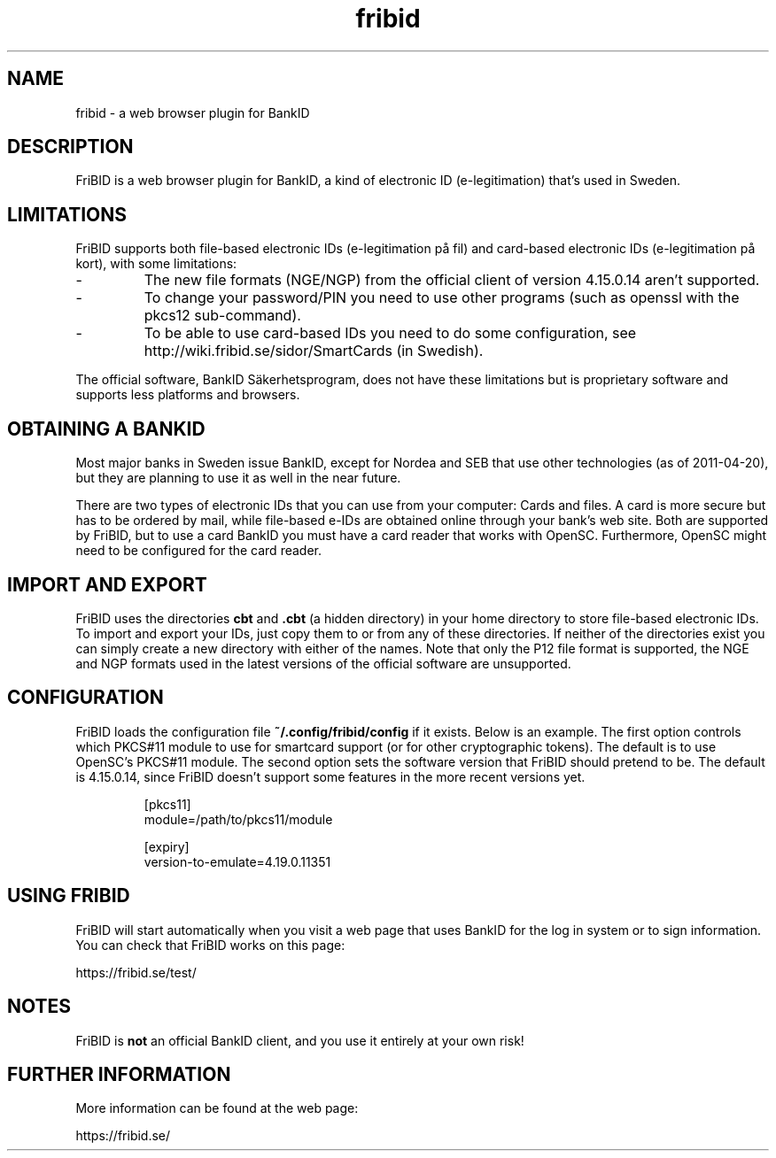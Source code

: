 .\"  Copyright (c) 2010-2012 Samuel Lidén Borell <samuel@kodafritt.se>
.\"
.\"  Permission is hereby granted, free of charge, to any person obtaining a copy
.\"  of this software and associated documentation files (the "Software"), to deal
.\"  in the Software without restriction, including without limitation the rights
.\"  to use, copy, modify, merge, publish, distribute, sublicense, and/or sell
.\"  copies of the Software, and to permit persons to whom the Software is
.\"  furnished to do so, subject to the following conditions:
.\"  
.\"  The above copyright notice and this permission notice shall be included in
.\"  all copies or substantial portions of the Software.
.\"  
.\"  THE SOFTWARE IS PROVIDED "AS IS", WITHOUT WARRANTY OF ANY KIND, EXPRESS OR
.\"  IMPLIED, INCLUDING BUT NOT LIMITED TO THE WARRANTIES OF MERCHANTABILITY,
.\"  FITNESS FOR A PARTICULAR PURPOSE AND NONINFRINGEMENT. IN NO EVENT SHALL THE
.\"  AUTHORS OR COPYRIGHT HOLDERS BE LIABLE FOR ANY CLAIM, DAMAGES OR OTHER
.\"  LIABILITY, WHETHER IN AN ACTION OF CONTRACT, TORT OR OTHERWISE, ARISING FROM,
.\"  OUT OF OR IN CONNECTION WITH THE SOFTWARE OR THE USE OR OTHER DEALINGS IN
.\"  THE SOFTWARE.

.TH fribid 7 "2012-04-06" "" "FriBID"

.SH NAME
fribid \- a web browser plugin for BankID

.SH DESCRIPTION
FriBID is a web browser plugin for BankID, a kind of electronic ID (e-legitimation) that's used in Sweden.

.SH LIMITATIONS
FriBID supports both file-based electronic IDs (e-legitimation på fil) and card-based electronic IDs (e-legitimation på kort), with some limitations:
.LP
.IP -
The new file formats (NGE/NGP) from the official client of version 4.15.0.14 aren't supported.
.IP -
To change your password/PIN you need to use other programs (such as openssl with the pkcs12 sub-command).
.IP -
To be able to use card-based IDs you need to do some configuration, see http://wiki.fribid.se/sidor/SmartCards (in Swedish).
.LP
The official software, BankID Säkerhetsprogram, does not have these limitations but is proprietary software and supports less platforms and browsers.

.SH OBTAINING A BANKID
Most major banks in Sweden issue BankID, except for Nordea and SEB that use other technologies (as of 2011-04-20), but they are planning to use it as well in the near future.

There are two types of electronic IDs that you can use from your computer: Cards and files. A card is more secure but has to be ordered by mail, while file-based e-IDs are obtained online through your bank's web site. Both are supported by FriBID, but to use a card BankID you must have a card reader that works with OpenSC. Furthermore, OpenSC might need to be configured for the card reader.

.SH IMPORT AND EXPORT
FriBID uses the directories
.B cbt
and
.B .cbt
(a hidden directory) in your home directory to store file-based electronic IDs. To import and export your IDs, just copy them to or from any of these directories. If neither of the directories exist you can simply create a new directory with either of the names. Note that only the P12 file format is supported, the NGE and NGP formats used in the latest versions of the official software are unsupported.

.SH CONFIGURATION
FriBID loads the configuration file
.B ~/.config/fribid/config
if it exists. Below is an example. The first option controls which PKCS#11 module to use for smartcard support (or for other cryptographic tokens). The default is to use OpenSC's PKCS#11 module. The second option sets the software version that FriBID should pretend to be. The default is 4.15.0.14, since FriBID doesn't support some features in the more recent versions yet.

.IP
[pkcs11]
.br
module=/path/to/pkcs11/module
.br

.br
[expiry]
.br
version-to-emulate=4.19.0.11351

.SH USING FRIBID
FriBID will start automatically when you visit a web page that uses BankID for the log in system or to sign information. You can check that FriBID works on this page:
.LP
https://fribid.se/test/

.SH NOTES
FriBID is
.B not
an official BankID client, and you use it entirely at your own risk!

.SH FURTHER INFORMATION
More information can be found at the web page:
.LP
https://fribid.se/


